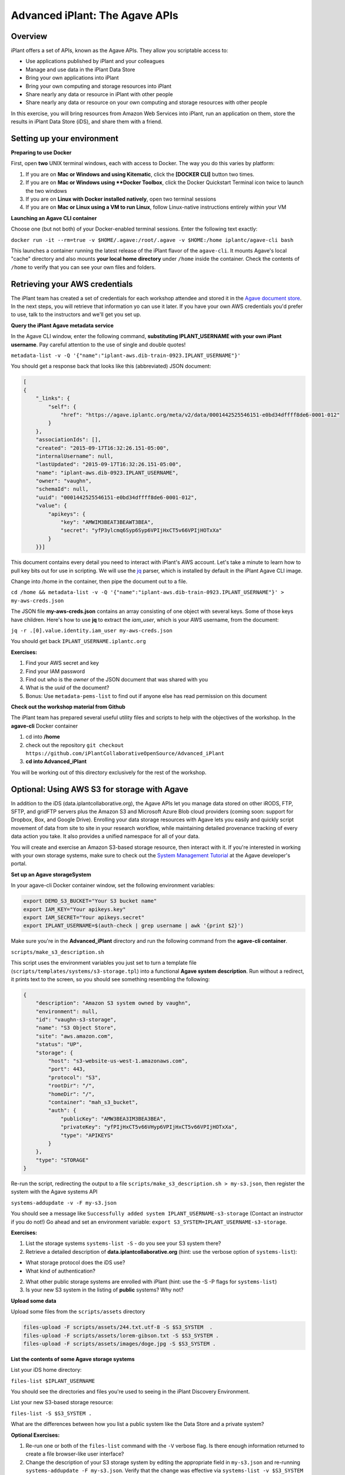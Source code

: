 ===============================
Advanced iPlant: The Agave APIs
===============================
Overview
--------
iPlant offers a set of APIs, known as the Agave APIs. They allow you scriptable access to:

* Use applications published by iPlant and your colleagues
* Manage and use data in the iPlant Data Store
* Bring your own applications into iPlant
* Bring your own computing and storage resources into iPlant
* Share nearly any data or resource in iPlant with other people
* Share nearly any data or resource on your own computing and storage resources with other people

In this exercise, you will bring resources from Amazon Web Services into iPlant, run an application on them, store the results in iPlant Data Store (iDS), and share them with a friend.

Setting up your environment
---------------------------

**Preparing to use Docker**

First, open **two** UNIX terminal windows, each with access to Docker. The way you do this varies by platform:

1. If you are on **Mac or Windows and using Kitematic**, click the **[DOCKER CLI]** button two times.
2. If you are on **Mac or Windows using **Docker Toolbox**, click the Docker Quickstart Terminal icon twice to launch the two windows
3. If you are on **Linux with Docker installed natively**, open two terminal sessions
4. If you are on **Mac or Linux using a VM to run Linux**, follow Linux-native instructions entirely within your VM

**Launching an Agave CLI container**

Choose one (but not both) of your Docker-enabled terminal sessions. Enter the following text exactly:

``docker run -it --rm=true -v $HOME/.agave:/root/.agave -v $HOME:/home iplantc/agave-cli bash``

This launches a container running the latest release of the iPlant flavor of the ``agave-cli``. It mounts Agave's local "cache" directory and also mounts **your local home directory** under ``/home`` inside the container. Check the contents of ``/home`` to verify that you can see your own files and folders.

Retrieving your AWS credentials
-------------------------------

The iPlant team has created a set of credentials for each workshop attendee and stored it in the `Agave document store <http://preview.agaveapi.co/documentation/tutorials/metadata-management-tutorial/>`_. In the next steps, you will retrieve that information yo can use it later. If you have your own AWS credentials you'd prefer to use, talk to the instructors and we'll get you set up.

**Query the iPlant Agave metadata service**

In the Agave CLI window, enter the following command, **substituting IPLANT_USERNAME with your own iPlant username**. Pay careful attention to the use of single and double quotes!

``metadata-list -v -Q '{"name":"iplant-aws.dib-train-0923.IPLANT_USERNAME"}'``

You should get a response back that looks like this (abbreviated) JSON document:

.. code-block:: json

    [
    {
        "_links": {
            "self": {
                "href": "https://agave.iplantc.org/meta/v2/data/0001442525546151-e0bd34dffff8de6-0001-012"
            }
        },
        "associationIds": [],
        "created": "2015-09-17T16:32:26.151-05:00",
        "internalUsername": null,
        "lastUpdated": "2015-09-17T16:32:26.151-05:00",
        "name": "iplant-aws.dib-0923.IPLANT_USERNAME",
        "owner": "vaughn",
        "schemaId": null,
        "uuid": "0001442525546151-e0bd34dffff8de6-0001-012",
        "value": {
            "apikeys": {
                "key": "AMWIM3BEAT3BEAWT3BEA",
                "secret": "yfP3ylcmq6Syp6Syp6VPIjHxCT5v66VPIjHOTxXa"
            }
        }}]

This document contains every detail you need to interact with iPlant's AWS account. Let's take a minute to learn how to pull key bits out for use in scripting. We will use the `jq <https://stedolan.github.io/jq/tutorial/>`_ parser, which is installed by default in the iPlant Agave CLI image.

Change into /home in the container, then pipe the document out to a file.

``cd /home && metadata-list -v -Q '{"name":"iplant-aws.dib-train-0923.IPLANT_USERNAME"}' > my-aws-creds.json``

The JSON file **my-aws-creds.json** contains an array consisting of one object with several keys. Some of those keys have children. Here's how to use **jq** to extract the *iam_user*, which is your AWS username, from the document:

``jq -r .[0].value.identity.iam_user my-aws-creds.json``

You should get back ``IPLANT_USERNAME.iplantc.org``

**Exercises:**

1. Find your AWS secret and key
2. Find your IAM password
3. Find out who is the *owner* of the JSON document that was shared with you
4. What is the *uuid* of the document?
5. Bonus: Use ``metadata-pems-list`` to find out if anyone else has read permission on this document

**Check out the workshop material from Github**

The iPlant team has prepared several useful utility files and scripts to help with the objectives of the workshop. In the **agave-cli** Docker container

1. cd into **/home**
2. check out the repository ``git checkout https://github.com/iPlantCollaborativeOpenSource/Advanced_iPlant``
3. **cd into Advanced_iPlant**

You will be working out of this directory exclusively for the rest of the workshop.

Optional: Using AWS S3 for storage with Agave
---------------------------------------------

In addition to the iDS (data.iplantcollaborative.org), the Agave APIs let you manage data stored on other iRODS, FTP, SFTP, and gridFTP servers plus the Amazon S3 and Microsoft Azure Blob cloud providers (coming soon: support for Dropbox, Box, and Google Drive). Enrolling your data storage resources with Agave lets you easily and quickly script movement of data from site to site in your research workflow, while maintaining detailed provenance tracking of every data action you take. It also provides a unified namespace for all of your data.

You will create and exercise an Amazon S3-based storage resource, then interact with it. If you're interested in working with your own storage systems, make sure to check out the `System Management Tutorial <http://preview.agaveapi.co/documentation/tutorials/system-management-tutorial/>`_ at the Agave developer's portal.

**Set up an Agave storageSystem**

In your agave-cli Docker container window, set the following environment variables:

.. code-block:: bash

  export DEMO_S3_BUCKET="Your S3 bucket name"
  export IAM_KEY="Your apikeys.key"
  export IAM_SECRET="Your apikeys.secret"
  export IPLANT_USERNAME=$(auth-check | grep username | awk '{print $2}')

Make sure you're in the **Advanced_iPlant** directory and run the following command from the **agave-cli container**.

``scripts/make_s3_description.sh``

This script uses the environment variables you just set to turn a template file (``scripts/templates/systems/s3-storage.tpl``) into a functional **Agave system description**. Run without a redirect, it prints text to the screen, so you should see something resembling the following:

.. code-block:: json

    {
        "description": "Amazon S3 system owned by vaughn",
        "environment": null,
        "id": "vaughn-s3-storage",
        "name": "S3 Object Store",
        "site": "aws.amazon.com",
        "status": "UP",
        "storage": {
            "host": "s3-website-us-west-1.amazonaws.com",
            "port": 443,
            "protocol": "S3",
            "rootDir": "/",
            "homeDir": "/",
            "container": "mah_s3_bucket",
            "auth": {
                "publicKey": "AMW3BEA3IM3BEA3BEA",
                "privateKey": "yfPIjHxCT5v66VHyp6VPIjHxCT5v66VPIjHOTxXa",
                "type": "APIKEYS"
            }
        },
        "type": "STORAGE"
    }

Re-run the script, redirecting the output to a file ``scripts/make_s3_description.sh > my-s3.json``, then register the system with the Agave systems API

``systems-addupdate -v -F my-s3.json``

You should see a message like ``Successfully added system IPLANT_USERNAME-s3-storage`` (Contact an instructor if you do not!) Go ahead and set an environment variable: ``export S3_SYSTEM=IPLANT_USERNAME-s3-storage``.

**Exercises:**

1. List the storage systems ``systems-list -S`` - do you see your S3 system there?
2. Retrieve a detailed description of **data.iplantcollaborative.org** (hint: use the verbose option of ``systems-list``):

- What storage protocol does the iDS use?
- What kind of authentication?

2. What other public storage systems are enrolled with iPlant (hint: use the -S -P flags for ``systems-list``)
3. Is your new S3 system in the listing of **public** systems? Why not?

**Upload some data**

Upload some files from the ``scripts/assets`` directory

.. code-block:: bash

    files-upload -F scripts/assets/244.txt.utf-8 -S $S3_SYSTEM  .
    files-upload -F scripts/assets/lorem-gibson.txt -S $S3_SYSTEM .
    files-upload -F scripts/assets/images/doge.jpg -S $S3_SYSTEM .

**List the contents of some Agave storage systems**

List your iDS home directory:

``files-list $IPLANT_USERNAME``

You should see the directories and files you're used to seeing in the iPlant Discovery Environment.

List your new S3-based storage resource:

``files-list -S $S3_SYSTEM .``

What are the differences between how you list a public system like the Data Store and a private system?

**Optional Exercises:**

1. Re-run one or both of the ``files-list`` command with the ``-V`` verbose flag. Is there enough information returned to create a file browser-like user interface?
2. Change the description of your S3 storage system by editing the appropriate field in ``my-s3.json`` and re-running ``systems-addupdate -F my-s3.json``. Verify that the change was effective via ``systems-list -v $S3_SYSTEM``

**Sharing data with friends**

We have shared a very sad picture with the public: You should be able to list and download it, but go ahead and try to delete it - we dare you!

.. code-block:: bash

    files-list -S s3-demo-03.iplantc.org sadkitten.jpg
    files-get -S s3-demo-03.iplantc.org sadkitten.jpg
    files-delete -S s3-demo-03.iplantc.org sadkitten.jpg

**Exercise:** Find out that a friends person's iPlant username. Share a file with them in the iDS and your S3 volume. Have them do the same. Give your friend READ_WRITE permission on a folder in your iPlant Data Store and have them upload a file. Can you see the file?

Here's an example of iPlant users **vaughn** and **jfonner** sharing some data:

.. code-block:: bash

    # vaughn grants jfonner READ access on a file in the iDS
     [vaughn@iplantc]: files-pems-update -U jfonner -P READ -S mwvaughn-s3-storage picksumipsum.txt
    # vaughn grants jfonner READ_WRITE access to a directory in iDS
     [vaughn@iplantc]: files-pems-update -U jfonner -P READ_WRITE vaughn/collab/
    # jfonner lists vaughn's files in collab
     [jfonner@iplantc]: files-list vaughn/collab/
    # jfonner views a file in vaughn/collab
     [jfonner@iplantc]: files-get -P vaughn/collab/darwin5.txt
    # jfonner grants vaughn READ access on an iDS file
     [jfonner@iplantc]: files-pems-update -U vaughn -P READ jfonner/lamarck5.txt
    # vaughn copies the file into his collab folder
     [vaughn@iplantc]: files-copy -D vaughn/collab/lamarck.txt jfonner/lamarck5.txt
    # jfonner uploads a new file to vaughn's collab folder
     [jfonner@iplantc]: files-upload -F wallace5.txt vaughn/collab/

Using AWS EC2 for computing with Agave
--------------------------------------

Agave allows you to connect to 3rd party computing resources and do work on them. These can be traditional HPC systems that are managed by schedulers such as SGE or SLURM, Condor grids (like the one the Discovery Environment uses), or simple machines that allow SSH access. This workshop focuses on a special, powerful case of the latter, a virtual machine running on Amazon EC2 with Docker installed on it. If you're interested connecting other types of computing systems, make sure to check out the `System Management Tutorial <http://preview.agaveapi.co/documentation/tutorials/system-management-tutorial/>`_ at the Agave developer's portal.

**Five Easy Steps:**

1. Launch a virtual machine on Amazon
2. Provision it with Docker support
3. Tell Agave about this new computing resource
4. Tell Agave about a simple Docker-powered application that can run on the resource
5. Run an actual compute task on the resource using Agave
6. Learn about the GUI features in the iPlant Discovery Environment that support Agave apps

**Launch a Docker-enabled VM**

Docker Machine lets you provision Docker-enabled hosts on Amazon EC2, Microsoft Azure, DigitalOcean, Google, and Rackspace commerical clouds as well as on private clouds powered by Openstack, Virtualbox, and VMware. You will use it to create one on Amazon EC2, taking care of steps 1 and 2 from the list.

Set some environment variables by entering the following commands into the *second* Docker-enabled terminal (not the one running agave-cli), subsituting the appropriate values for ``DOCKER_MACHINE_NAME``, ``IAM_KEY``, and ``IAM_SECRET``.

.. code-block:: bash

  export DOCKER_MACHINE_NAME="pick_a_name"
  export IAM_KEY="Your apikeys.key"
  export IAM_SECRET="Your apikeys.secret"
  export REGION="us-west-1"
  export VPC="vpc-54e81031"
  export IPLANT_USERNAME=$(auth-check | grep username | awk '{print $2}')

Now, in same Docker window, enter this ``docker-machine`` command:

.. code-block:: bash

  docker-machine create --driver amazonec2 \
        --amazonec2-access-key "${IAM_KEY}" \
        --amazonec2-secret-key "${IAM_SECRET}"  \
        --amazonec2-vpc-id "${VPC}"  \
        --amazonec2-region "${REGION}" \
        $DOCKER_MACHINE_NAME

The ``docker-machine`` command will run for a while and then you should see:

``Launching instance...
To see how to connect Docker to this machine, run: docker-machine env DOCKER_MACHINE_NAME``

**Configure Docker to talk to the new host system**

Each Docker Machine system has its own configuration, which you can retrieve at any time with the ``env`` command. Here's what it looked like on the instructor's machine - yours should look similiar.

.. code-block:: bash

    docker-machine env $DOCKER_MACHINE_NAME
    export DOCKER_TLS_VERIFY="1"
    export DOCKER_HOST="tcp://54.215.249.202:2376"
    export DOCKER_CERT_PATH="/Users/mwvaughn/.docker/machine/machines/vaughn-docker"
    export DOCKER_MACHINE_NAME="vaughn-docker"
    # Run this command to configure your shell:
    # eval "$(docker-machine env vaughn-docker)"

Part of the beauty of Docker Machine is that it lets you treat a remote host, like the one you just created, as though it were a local system. To do that, you must re-configure your local Docker client to point outwards.

``eval "$(docker-machine env $DOCKER_MACHINE_NAME)"``

**Note**: To switch back to your local Docker installation, run ``eval "$(docker-machine env default)"``

**Launch some containers on your new system**

The basic syntax for the following Docker commands is

``docker run [options] [image:tag] [(optional) command]``

**Note**: The ``-it --rm=true`` tells Docker to launch an interactive container with an attached terminal, and to remove the container when it exits. The ``command`` at the end is optional - many Docker images have a default command defined that runs when the container launches. If you don't provide a command, Docker will attempt to execute it instead.

Run the following example Docker commands. For each of the following examples after the ``hello-world`` case, typing Control-D will exit the container.

.. code-block:: bash

    # Launch the Docker test image. Prints out some nice debugging info and quits
    docker run -it --rm=true hello-world
    # Launch a bash shell running on Centos 5.11
    docker run -it --rm=true centos:5.11 bash
    # Check the version of Centos. Welcome to Legacyville - Population: 1
    cat /etc/redhat-release
    # Launch a Python 2.7 interpreter
    docker run -it --rm=true python:2.7 python
    # Launch the latest Python version
    docker run -it --rm=true python:latest python

**Exercises:**

1. Run another command using one of the same containers. An example might be ``docker run -it --rm=true centos:5.11 uptime``. How much of a delay did you experience before the results of your custom command were returned?
2. List the Docker images on the remote system - are any them familiar?
3. Look up details about the centos image at `Docker Hub <https://hub.docker.com/>`_. How many other versions of Centos are supported via public Docker images?

**Set up your cloud host as an Agave executionSystem**

Congratulations: you've got Docker going in the cloud. Now, you can run just about any code on any modern Linux. Now, we need to tell Agave about your Docker host so that you can send code and data to it as part of your workflow. This solves two use cases (at least):

- You have code you'd like to make available for other people to run either via a command-line or, even better, in the iPlant Discovery Environment. Agave has some powerful abilities to make this happen.
- You need to augment your local computing by offloading some heavy stuff to a bigger machine in the cloud. Agave has some powerful abilities to make this happen, too.

In your Docker terminal (not the agave-cli) window, and make sure you're cd-ed in the Advanced_iPlant directory. Run the following:

``scripts/make-docker-description.sh $DOCKER_MACHINE_NAME $IPLANT_USERNAME``

The ``make-docker-description.sh`` script uses environment variables to turn a template file (``scripts/templates/systems/execution.tpl``) into a functional **Agave system description**. Run without a redirect, it prints text to the screen, so you should see something resembling the following abbreviated example.

.. code-block:: json

    {
        "description": "Docker compute host running on amazonec2. Instance id 9d1c13733fd6a472258c32a109d8b3d3",
        "environment": null,
        "executionType": "CLI",
        "id": "vaughn-docker-compute",
        "login": {
            "auth": {
                "username": "ubuntu",
                "publicKey": "ssh-rsa AAAAB3Nz..RvWJYx4hz",
                "privateKey": "-----BEGIN RSA PRIVATE KEY-----\nMIIEpA..eg==\n-----END RSA PRIVATE KEY-----",
                "type": "SSHKEYS"
            },
            "host": "54.215.249.202",
            "port": 22,
            "protocol": "SSH"
        }
    }

Re-run the script, redirecting the output to a file ``scripts/make-docker-description.sh $DOCKER_MACHINE_NAME $IPLANT_USERNAME > my-ec2.json``, then register the system with the Agave systems API

``systems-addupdate -v -F my-ec2.json``

You should see a message like ``Successfully added system IPLANT_USERNAME-docker-compute`` (Contact an instructor if you do not!) Go ahead and set an environment variable: ``export EC2_SYSTEM=IPLANT_USERNAME-docker-compute``.

**Exercises:**

1. Modify the description of your compute system by editing ``my-ec2.json``, then posting the updated description to Agave with ``systems-addupdate -F my-ec2.json``.
2. Retrieve a detailed listing of ``stampede.tacc.utexas.edu`` and ``condor.opensciencegrid.org``. What is the executionType (hint: Try ``jq -r .executionType``) for each, and how is that different from your Docker system?

Creating an Agave application and running a job
-----------------------------------------------

An Agave application consists of:

1. A script, written in template form, that tells a remote system how to run a command on specific data
2. The physical assets that have to be installed on the remote system to enable that command. These can be binary files, reference data sets, or instructions for procuring these items.
3. Some structured metadata, posted to the Agave *apps* service that describes the system- and run-time parameters needed to run the command

If you haven't already, in your **agave-cli** window, check out this git repository and ``cd`` into it:

``git checkout https://github.com/iPlantCollaborativeOpenSource/Advanced_iPlant``

NOTES
-----

- Implement a cloudrunner example
- Implement a more specialized version of it with parameters to run one specific program
- Send CSV from word frequency to demo-pyplot-demo-advanced-0.1.0u1
